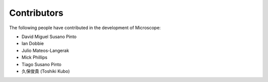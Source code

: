 .. Copyright (C) 2020 David Miguel Susano Pinto <david.pinto@bioch.ox.ac.uk>

   This work is licensed under the Creative Commons
   Attribution-ShareAlike 4.0 International License.  To view a copy of
   this license, visit http://creativecommons.org/licenses/by-sa/4.0/.

Contributors
************

The following people have contributed in the development of
Microscope:

- David Miguel Susano Pinto
- Ian Dobbie
- Julio Mateos-Langerak
- Mick Phillips
- Tiago Susano Pinto
- 久保俊貴 (Toshiki Kubo)
